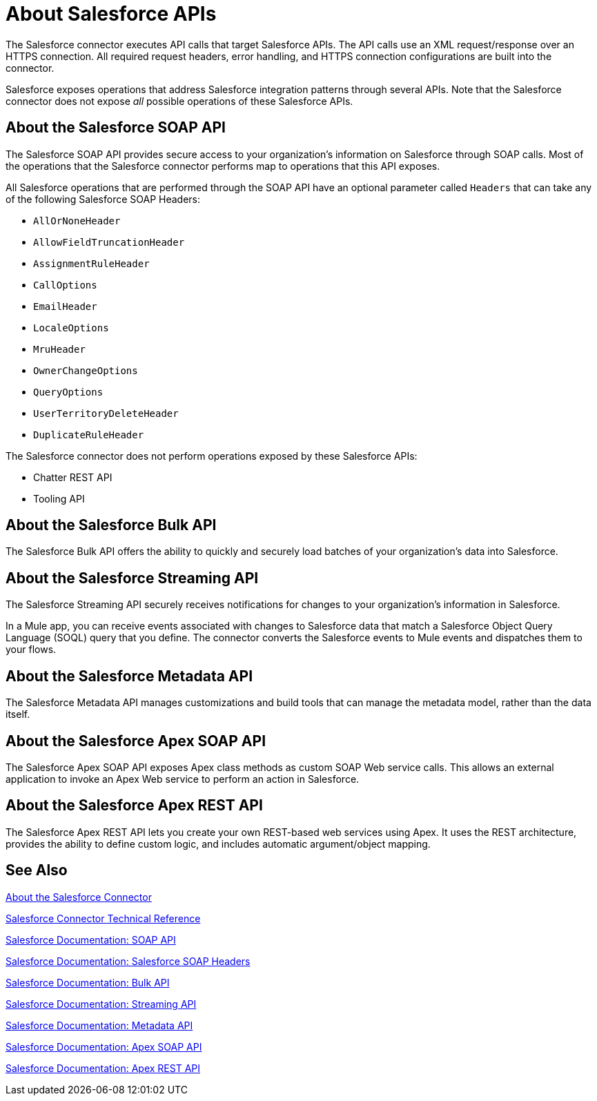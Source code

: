 = About Salesforce APIs
:keywords: salesforce connector, inbound, outbound, streaming, poll, dataweave, datasense
:imagesdir: _images
:icons: font

The Salesforce connector executes API calls that target Salesforce APIs. The API calls use an XML request/response over an HTTPS connection. All required request headers, error handling, and HTTPS connection configurations are built into the connector.

Salesforce exposes operations that address Salesforce integration patterns through several APIs. Note that the Salesforce connector does not expose _all_ possible operations of these Salesforce APIs.

== About the Salesforce SOAP API

The Salesforce SOAP API provides secure access to your organization's information on Salesforce through SOAP calls. Most of the operations that the Salesforce connector performs map to operations that this API exposes.

All Salesforce operations that are performed through the SOAP API have an optional parameter called `Headers` that can take any of the following Salesforce SOAP Headers:

* `AllOrNoneHeader`
* `AllowFieldTruncationHeader`
* `AssignmentRuleHeader`
* `CallOptions`
* `EmailHeader`
* `LocaleOptions`
* `MruHeader`
* `OwnerChangeOptions`
* `QueryOptions`
* `UserTerritoryDeleteHeader`
* `DuplicateRuleHeader`

The Salesforce connector does not perform operations exposed by these Salesforce APIs:

* Chatter REST API
* Tooling API

== About the Salesforce Bulk API

The Salesforce Bulk API offers the ability to quickly and securely load batches of your organization's data into Salesforce. 

== About the Salesforce Streaming API

The Salesforce Streaming API securely receives notifications for changes to your organization's information in Salesforce.

In a Mule app, you can receive events associated with changes to Salesforce data that match a Salesforce Object Query Language (SOQL) query that you define. The connector converts the Salesforce events to Mule events and dispatches them to your flows.

== About the Salesforce Metadata API

The Salesforce Metadata API manages customizations and build tools that can manage the metadata model, rather than the data itself.

== About the Salesforce Apex SOAP API

The Salesforce Apex SOAP API exposes Apex class methods as custom SOAP Web service calls. This allows an external application to invoke an Apex Web service to perform an action in Salesforce.

== About the Salesforce Apex REST API

The Salesforce Apex REST API lets you create your own REST-based web services using Apex. It uses the REST architecture, provides the ability to define custom logic, and includes automatic argument/object mapping.

== See Also

link:/connectors/salesforce-about[About the Salesforce Connector]

link:/connectors/salesforce-connector-tech-ref[Salesforce Connector Technical Reference]

link:http://www.salesforce.com/us/developer/docs/api/index.htm[Salesforce Documentation: SOAP API]

link:https://developer.salesforce.com/docs/atlas.en-us.api.meta/api/soap_headers.htm[Salesforce Documentation: Salesforce SOAP Headers]

link:https://www.salesforce.com/us/developer/docs/api_asynch/[Salesforce Documentation: Bulk API]

link:http://www.salesforce.com/us/developer/docs/api_streaming/[Salesforce Documentation: Streaming API]

link:http://www.salesforce.com/us/developer/docs/api_meta/[Salesforce Documentation: Metadata API]

link:https://www.salesforce.com/us/developer/docs/apexcode/[Salesforce Documentation: Apex SOAP API]

link:https://developer.salesforce.com/page/Creating_REST_APIs_using_Apex_REST[Salesforce Documentation: Apex REST API]
